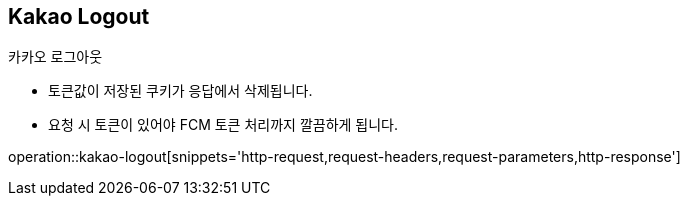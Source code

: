 == *Kakao Logout*
카카오 로그아웃

- 토큰값이 저장된 쿠키가 응답에서 삭제됩니다.
- 요청 시 토큰이 있어야 FCM 토큰 처리까지 깔끔하게 됩니다.

operation::kakao-logout[snippets='http-request,request-headers,request-parameters,http-response']